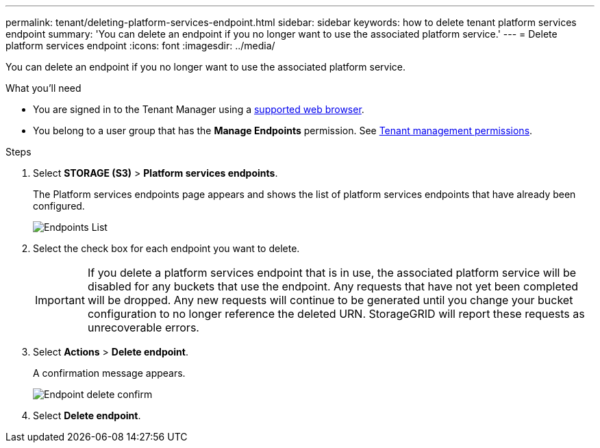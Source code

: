 ---
permalink: tenant/deleting-platform-services-endpoint.html
sidebar: sidebar
keywords: how to delete tenant platform services endpoint
summary: 'You can delete an endpoint if you no longer want to use the associated platform service.'
---
= Delete platform services endpoint
:icons: font
:imagesdir: ../media/

[.lead]
You can delete an endpoint if you no longer want to use the associated platform service.

.What you'll need

* You are signed in to the Tenant Manager using a xref:../admin/web-browser-requirements.adoc[supported web browser].
* You belong to a user group that has the *Manage Endpoints* permission. See xref:tenant-management-permissions.adoc[Tenant management permissions].

.Steps

. Select *STORAGE (S3)* > *Platform services endpoints*.
+
The Platform services endpoints page appears and shows the list of platform services endpoints that have already been configured.
+
image::../media/endpoints_list.png[Endpoints List]

. Select the check box for each endpoint you want to delete.
+
IMPORTANT: If you delete a platform services endpoint that is in use, the associated platform service will be disabled for any buckets that use the endpoint. Any requests that have not yet been completed will be dropped. Any new requests will continue to be generated until you change your bucket configuration to no longer reference the deleted URN. StorageGRID will report these requests as unrecoverable errors.

. Select *Actions* > *Delete endpoint*.
+
A confirmation message appears.
+
image::../media/endpoint_delete_confirm.png[Endpoint delete confirm]

. Select *Delete endpoint*.
